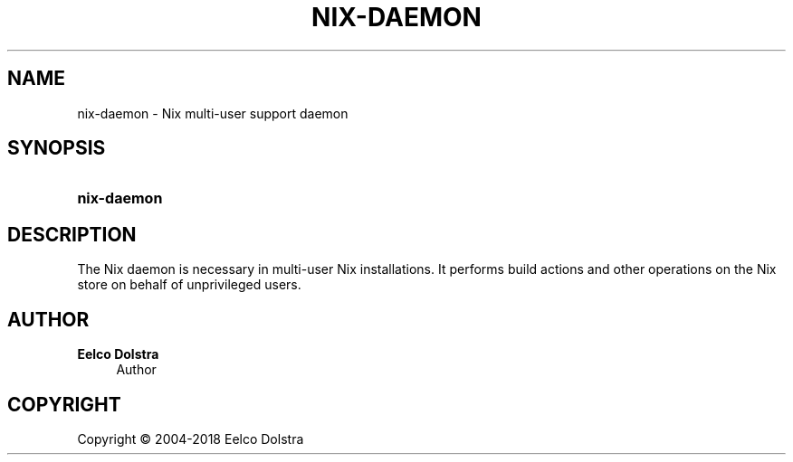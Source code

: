 '\" t
.\"     Title: nix-daemon
.\"    Author: Eelco Dolstra
.\" Generator: DocBook XSL Stylesheets v1.79.1 <http://docbook.sf.net/>
.\"      Date: 01/01/1970
.\"    Manual: Command Reference
.\"    Source: Nix 2.2.2
.\"  Language: English
.\"
.TH "NIX\-DAEMON" "8" "01/01/1970" "Nix 2\&.2\&.2" "Command Reference"
.\" -----------------------------------------------------------------
.\" * Define some portability stuff
.\" -----------------------------------------------------------------
.\" ~~~~~~~~~~~~~~~~~~~~~~~~~~~~~~~~~~~~~~~~~~~~~~~~~~~~~~~~~~~~~~~~~
.\" http://bugs.debian.org/507673
.\" http://lists.gnu.org/archive/html/groff/2009-02/msg00013.html
.\" ~~~~~~~~~~~~~~~~~~~~~~~~~~~~~~~~~~~~~~~~~~~~~~~~~~~~~~~~~~~~~~~~~
.ie \n(.g .ds Aq \(aq
.el       .ds Aq '
.\" -----------------------------------------------------------------
.\" * set default formatting
.\" -----------------------------------------------------------------
.\" disable hyphenation
.nh
.\" disable justification (adjust text to left margin only)
.ad l
.\" -----------------------------------------------------------------
.\" * MAIN CONTENT STARTS HERE *
.\" -----------------------------------------------------------------
.SH "NAME"
nix-daemon \- Nix multi\-user support daemon
.SH "SYNOPSIS"
.HP \w'\fBnix\-daemon\fR\ 'u
\fBnix\-daemon\fR
.SH "DESCRIPTION"
.PP
The Nix daemon is necessary in multi\-user Nix installations\&. It performs build actions and other operations on the Nix store on behalf of unprivileged users\&.
.SH "AUTHOR"
.PP
\fBEelco Dolstra\fR
.RS 4
Author
.RE
.SH "COPYRIGHT"
.br
Copyright \(co 2004-2018 Eelco Dolstra
.br
